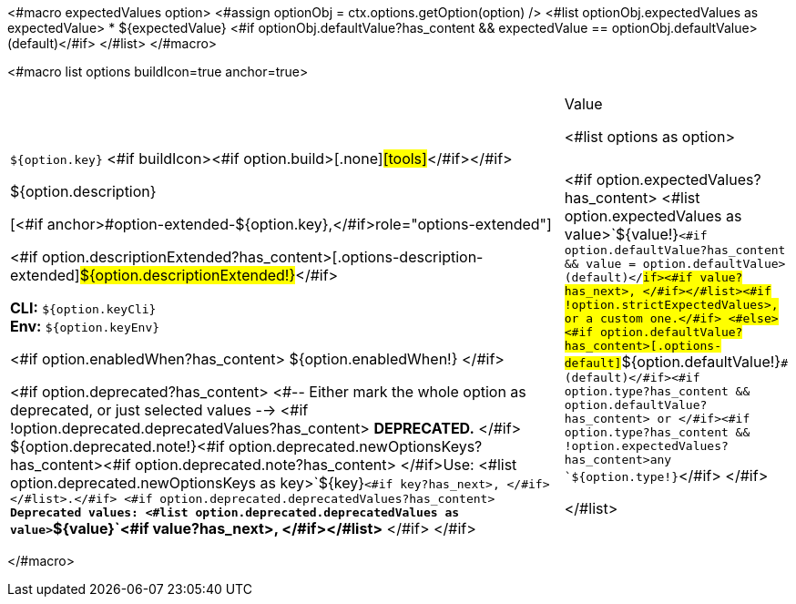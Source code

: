 <#macro expectedValues option>
    <#assign optionObj = ctx.options.getOption(option) />
    <#list optionObj.expectedValues as expectedValue>
        * ${expectedValue} <#if optionObj.defaultValue?has_content && expectedValue == optionObj.defaultValue> (default)</#if>
    </#list>
</#macro>

<#macro list options buildIcon=true anchor=true>
[cols="12a,4",role="options"]
|===
| |Value

<#list options as option>
|
[.options-key]#``${option.key}``# <#if buildIcon><#if option.build>[.none]#icon:tools[role=options-build]#</#if></#if>

[.options-description]#${option.description}#

[<#if anchor>#option-extended-${option.key},</#if>role="options-extended"]
--
<#if option.descriptionExtended?has_content>[.options-description-extended]#${option.descriptionExtended!}#</#if>

*CLI:* `${option.keyCli}` +
*Env:* `${option.keyEnv}`
--

<#if option.enabledWhen?has_content>
${option.enabledWhen!}
</#if>

<#if option.deprecated?has_content>
<#-- Either mark the whole option as deprecated, or just selected values -->
<#if !option.deprecated.deprecatedValues?has_content>
*DEPRECATED.*
</#if>
${option.deprecated.note!}<#if option.deprecated.newOptionsKeys?has_content><#if option.deprecated.note?has_content> </#if>Use: <#list option.deprecated.newOptionsKeys as key>`+${key}+`<#if key?has_next>, </#if></#list>.</#if>
<#if option.deprecated.deprecatedValues?has_content>
*Deprecated values: <#list option.deprecated.deprecatedValues as value>`+${value}+`<#if value?has_next>, </#if></#list>*
</#if>
</#if>

|<#if option.expectedValues?has_content>
<#list option.expectedValues as value>`+${value!}+`<#if option.defaultValue?has_content && value = option.defaultValue> (default)</#if><#if value?has_next>, </#if></#list><#if !option.strictExpectedValues>, or a custom one.</#if>
<#else>
<#if option.defaultValue?has_content>[.options-default]#`+${option.defaultValue!}+`# (default)</#if><#if option.type?has_content && option.defaultValue?has_content> or </#if><#if option.type?has_content && !option.expectedValues?has_content>any `+${option.type!}+`</#if>
</#if>

</#list>

|===
</#macro>
